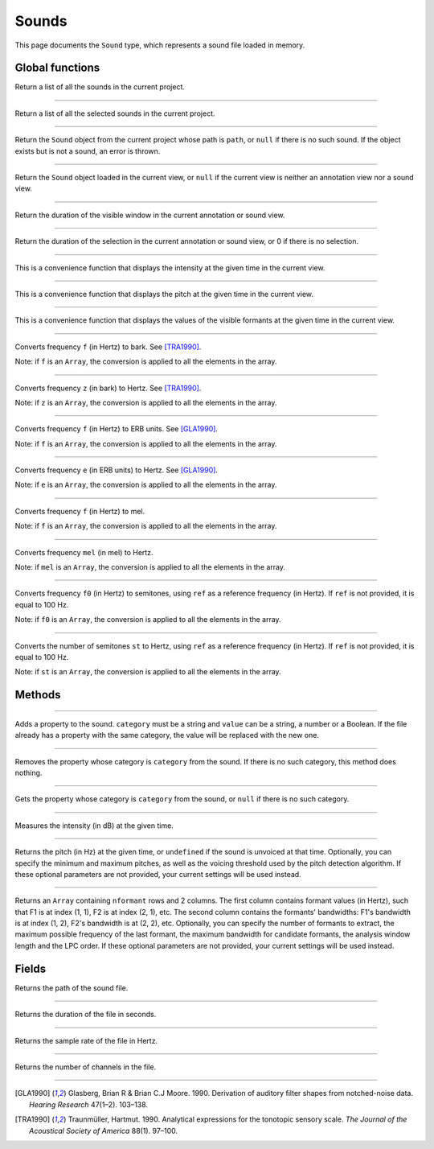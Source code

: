 .. _sound-type:

Sounds
======

This page documents the ``Sound`` type, which represents a sound file loaded in memory.


Global functions
----------------


.. function:: get_sounds()

Return a list of all the sounds in the current project.

------------

.. function:: get_selected_sounds()

Return a list of all the selected sounds in the current project.

------------

.. function:: get_sound(path)

Return the ``Sound`` object from the current project whose path is ``path``, or ``null`` if there is no such
sound. If the object exists but is not a sound, an error is thrown.

------------

.. function:: get_current_sound()

Return the ``Sound`` object loaded in the current view, or ``null`` if the current view is neither an annotation view
nor a sound view.

------------

.. function:: get_window_duration()


Return the duration of the visible window in the current annotation or sound view.

------------

.. function:: get_selection_duration()

Return the duration of the selection in the current annotation or sound view, or 0 if there is no selection.

------------

.. function:: report_intensity(time)

This is a convenience function that displays the intensity at the given time in the current view.


------------

.. function:: report_pitch(time)

This is a convenience function that displays the pitch at the given time in the current view.

------------

.. function:: report_formants(time)

This is a convenience function that displays the values of the visible formants at the given time in the current view.


------------

.. function:: hertz_to_bark(f)

Converts frequency ``f`` (in Hertz) to bark. See [TRA1990]_.

Note: if ``f`` is an ``Array``, the conversion is applied to all the elements in the array.

------------

.. function:: bark_to_hertz(z)

Converts frequency ``z`` (in bark) to Hertz. See [TRA1990]_.

Note: if ``z`` is an ``Array``, the conversion is applied to all the elements in the array.

------------

.. function:: hertz_to_erb(f)

Converts frequency ``f`` (in Hertz) to ERB units. See [GLA1990]_.

Note: if ``f`` is an ``Array``, the conversion is applied to all the elements in the array.

------------

.. function:: erb_to_hertz(e)

Converts frequency ``e`` (in ERB units) to Hertz. See [GLA1990]_.

Note: if ``e`` is an ``Array``, the conversion is applied to all the elements in the array.

------------

.. function:: hertz_to_mel(f)

Converts frequency ``f`` (in Hertz) to mel.

Note: if ``f`` is an ``Array``, the conversion is applied to all the elements in the array.

------------

.. function:: mel_to_hertz(mel)

Converts frequency ``mel`` (in mel) to Hertz.

Note: if ``mel`` is an ``Array``, the conversion is applied to all the elements in the array.

------------

.. function:: hertz_to_semitones(f0 [, ref])

Converts frequency ``f0`` (in Hertz) to semitones, using ``ref`` as a reference frequency (in Hertz). If ``ref`` is not provided,
it is equal to 100 Hz.

Note: if ``f0`` is an ``Array``, the conversion is applied to all the elements in the array.

------------

.. function:: semitones_to_hertz(st)

Converts the number of semitones ``st`` to Hertz, using ``ref`` as a reference frequency (in Hertz). If ``ref`` is not provided,
it is equal to 100 Hz.

Note: if ``st`` is an ``Array``, the conversion is applied to all the elements in the array.

Methods
-------

.. class:: Sound


------------

.. method:: add_property(category, value)

Adds a property to the sound. ``category`` must be a string and ``value`` can be a string, a number or a Boolean.
If the file already has a property with the same category, the value will be replaced with the new one.


------------

.. method:: remove_property(category)

Removes the property whose category is ``category`` from the sound. If there is no such category, this method 
does nothing.

------------

.. method:: remove_property(category)

Gets the property whose category is ``category`` from the sound, or ``null`` if there is no such category.


------------

.. method:: get_intensity(time)


Measures the intensity (in dB) at the given time.


------------

.. method:: get_pitch(time [, minimum_pitch [, maximum_pitch [, voicing_threshold]]])

Returns the pitch (in Hz) at the given time, or ``undefined`` if the sound is unvoiced at that time. Optionally, you can specify the minimum and maximum pitches, as well as the 
voicing threshold used by the pitch detection algorithm. If these optional parameters are not provided, your current settings will be used instead.


------------

.. method:: get_formants(time [, nformant [, maximum_frequency [, maximum_bandwidth [, window_length [, lpc_order]]]]])

Returns an ``Array`` containing ``nformant`` rows and 2 columns. The first column contains formant values (in Hertz), such that F1 is at index (1, 1), F2 is at index (2, 1), etc.
The second column contains the formants' bandwidths: F1's bandwidth is at index (1, 2), F2's bandwidth is at (2, 2), etc. Optionally, you can specify the number of formants to extract,
the maximum possible frequency of the last formant, the maximum bandwidth for candidate formants, the analysis window length and the LPC order. If these optional parameters are not provided, your current settings
will be used instead.



Fields
------


.. attribute:: path

Returns the path of the sound file.

------------

.. attribute:: duration

Returns the duration of the file in seconds.

------------

.. attribute:: sample_rate

Returns the sample rate of the file in Hertz.

------------

.. attribute:: channel_count

Returns the number of channels in the file.

------------

.. [GLA1990] Glasberg, Brian R & Brian C.J Moore. 1990. Derivation of auditory filter shapes from notched-noise data. *Hearing Research* 47(1–2). 103–138.

.. [TRA1990] Traunmüller, Hartmut. 1990. Analytical expressions for the tonotopic sensory scale. *The Journal of the Acoustical Society of America* 88(1). 97–100.
